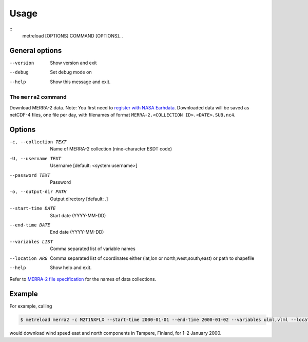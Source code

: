 .. _usage:

Usage
=====

::
   metreload [OPTIONS] COMMAND [OPTIONS]...


General options
~~~~~~~~~~~~~~~

--version  Show version and exit
--debug    Set debug mode on
--help     Show this message and exit.

The ``merra2`` command
----------------------

Download MERRA-2 data. Note: You first need to `register with NASA
Earhdata <https://disc.gsfc.nasa.gov/data-access>`_. Downloaded data will
be saved as netCDF-4 files, one file per day, with filenames of format
``MERRA-2.<COLLECTION ID>.<DATE>.SUB.nc4``.

Options
~~~~~~~
-c, --collection TEXT  Name of MERRA-2 collection (nine-character ESDT code)
-U, --username TEXT    Username [default: <system username>]
--password TEXT        Password
-o, --output-dir PATH  Output directory  [default: .]
--start-time DATE      Start date (YYYY-MM-DD)
--end-time DATE        End date (YYYY-MM-DD)
--variables LIST       Comma separated list of variable names
--location ARG         Comma separated list of coordinates either (lat,lon
                       or north,west,south,east) or path to shapefile
--help                 Show help and exit.

Refer to `MERRA-2 file
specification <https://gmao.gsfc.nasa.gov/pubs/docs/Bosilovich785.pdf>`_
for the names of data collections.


Example
~~~~~~~~

For example, calling 

.. code-block::

  $ metreload merra2 -c M2T1NXFLX --start-time 2000-01-01 --end-time 2000-01-02 --variables ulml,vlml --location 61.5,23.766667
  
would download wind speed east and north components in Tampere, Finland, for 1–2 January 2000.
